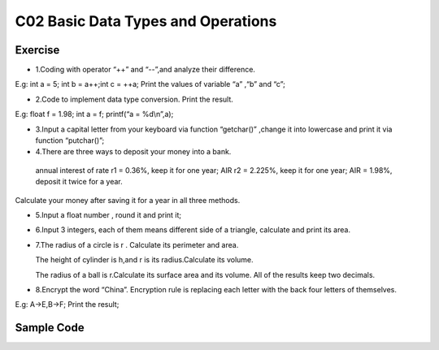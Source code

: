******************************
C02 Basic Data Types and Operations
******************************

Exercise
=========================
* 1.Coding with operator “++” and “--”,and analyze their difference. 
E.g: int a = 5; int b = a++;int c = ++a; Print the values of variable “a” ,“b” and “c”;

* 2.Code to implement data type conversion. Print the result. 
E.g: float f = 1.98; int a = f; printf(“a = %d\\n”,a);

* 3.Input a capital letter from your keyboard via function “getchar()” ,change it into lowercase and print it via function “putchar()”;

* 4.There are three ways to deposit your money into a bank. 
 annual interest of rate r1 = 0.36%, keep it for one year; 
 AIR r2 = 2.225%, keep it for one year; 
 AIR = 1.98%, deposit it twice for a year.
Calculate your money after saving it for a year in all three methods.

* 5.Input a float number , round it and print it;

* 6.Input 3 integers, each of them means different side of a triangle, calculate and print its area.

* 7.The radius of a circle is r . Calculate its perimeter and area.

  The height of cylinder is h,and r is its radius.Calculate its volume.

  The radius of a ball is r.Calculate its surface area and its volume. All of the results keep two decimals.

* 8.Encrypt the word “China”. Encryption rule is replacing each letter with the back four letters of themselves.
E.g: A->E,B->F; Print the result;

Sample Code
=========================

